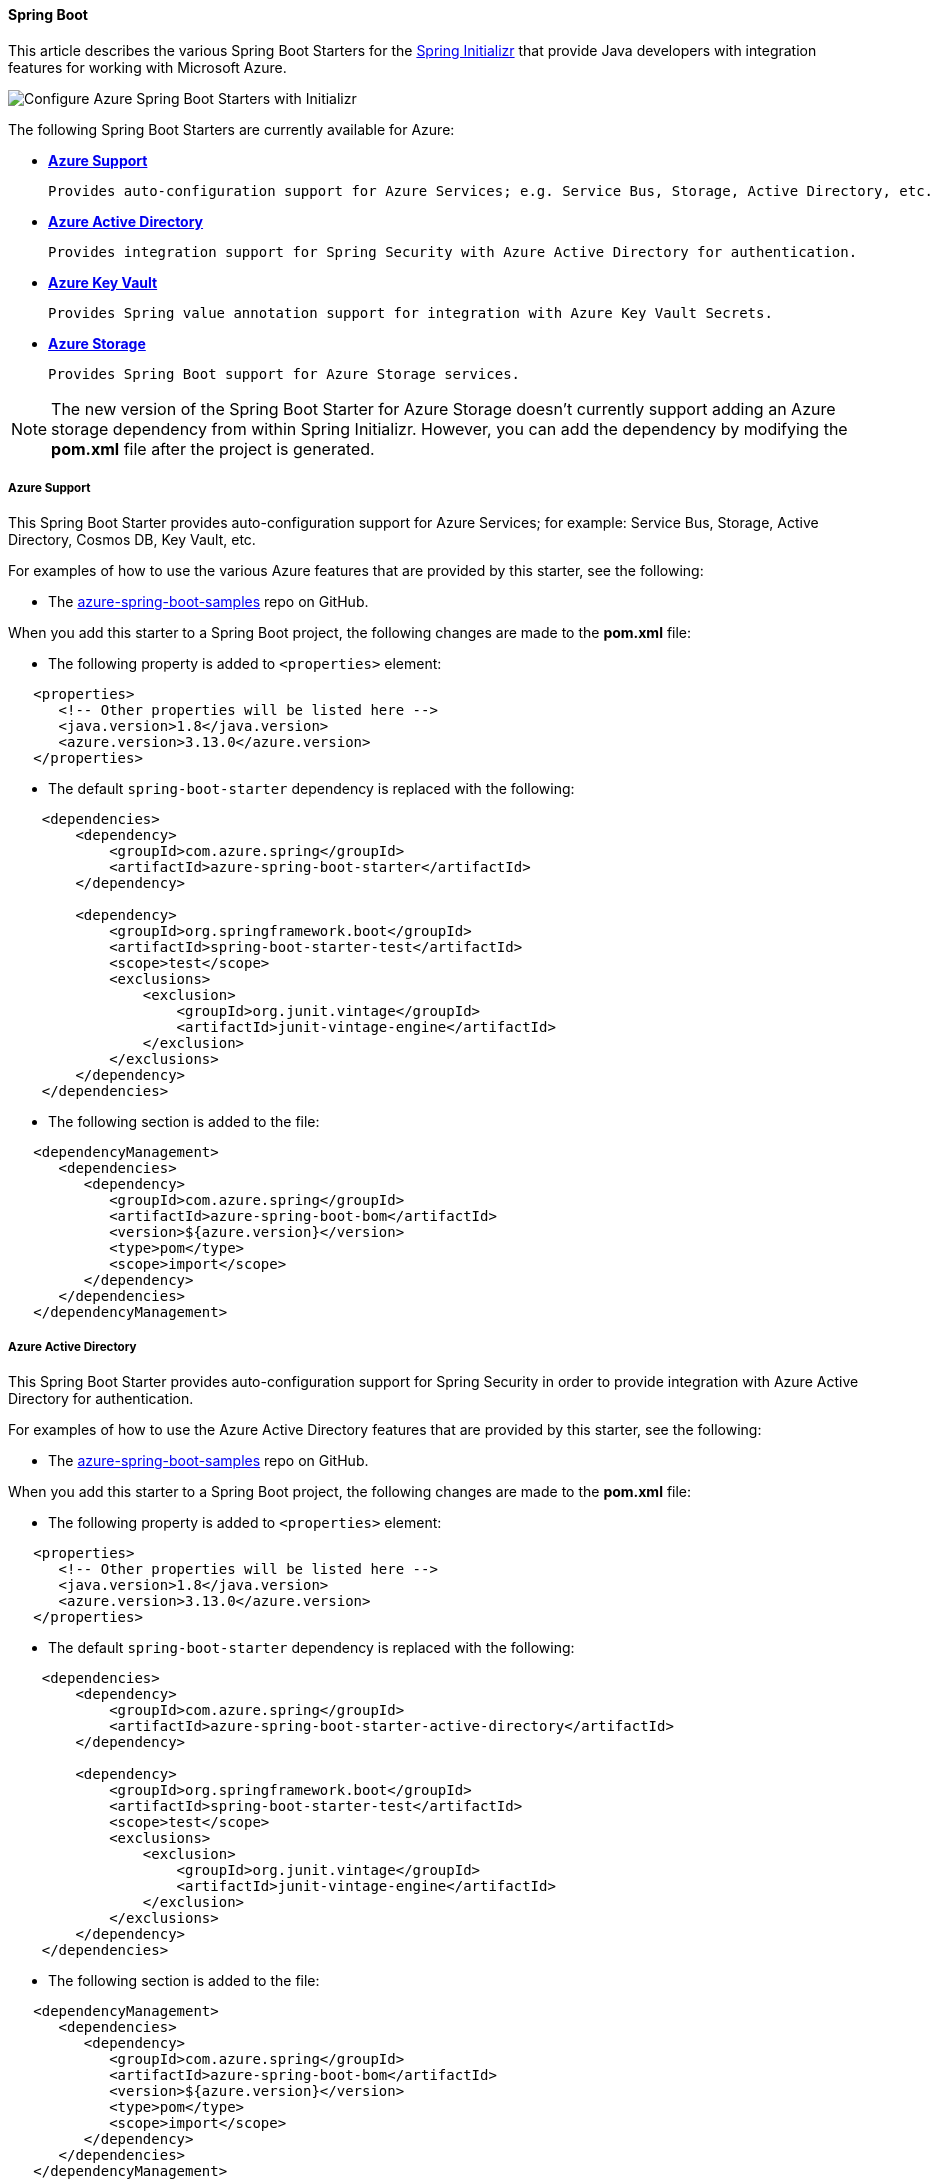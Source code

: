 [#spring-boot-starters-for-azure]
==== Spring Boot

This article describes the various Spring Boot Starters for the link:https://start.spring.io/[Spring Initializr] that provide Java developers with integration features for working with Microsoft Azure.

image:https://docs.microsoft.com/en-us/azure/developer/java/spring-framework/media/spring-boot-starters-for-azure/configure-azure-spring-boot-starters-with-initializr.png[Configure Azure Spring Boot Starters with Initializr]

The following Spring Boot Starters are currently available for Azure:

* **<<azure-support, Azure Support>>**

   Provides auto-configuration support for Azure Services; e.g. Service Bus, Storage, Active Directory, etc.

* **<<azure-active-directory, Azure Active Directory>>**

   Provides integration support for Spring Security with Azure Active Directory for authentication.

* **<<azure-key-vault, Azure Key Vault>>**

   Provides Spring value annotation support for integration with Azure Key Vault Secrets.

* **<<azure-storage, Azure Storage>>**

   Provides Spring Boot support for Azure Storage services.

NOTE: The new version of the Spring Boot Starter for Azure Storage doesn't currently support adding an Azure storage dependency from within Spring Initializr. However, you can add the dependency by modifying the *pom.xml* file after the project is generated.

[#azure-support]
===== Azure Support

This Spring Boot Starter provides auto-configuration support for Azure Services; for example: Service Bus, Storage, Active Directory, Cosmos DB, Key Vault, etc.

For examples of how to use the various Azure features that are provided by this starter, see the following:

* The link:https://github.com/Azure-Samples/azure-spring-boot-samples[azure-spring-boot-samples] repo on GitHub.

When you add this starter to a Spring Boot project, the following changes are made to the *pom.xml* file:

* The following property is added to `<properties>` element:

[source,xml]
----
   <properties>
      <!-- Other properties will be listed here -->
      <java.version>1.8</java.version>
      <azure.version>3.13.0</azure.version>
   </properties>
----

* The default `spring-boot-starter` dependency is replaced with the following:

[source,xml]
----
    <dependencies>
        <dependency>
            <groupId>com.azure.spring</groupId>
            <artifactId>azure-spring-boot-starter</artifactId>
        </dependency>

        <dependency>
            <groupId>org.springframework.boot</groupId>
            <artifactId>spring-boot-starter-test</artifactId>
            <scope>test</scope>
            <exclusions>
                <exclusion>
                    <groupId>org.junit.vintage</groupId>
                    <artifactId>junit-vintage-engine</artifactId>
                </exclusion>
            </exclusions>
        </dependency>
    </dependencies>
----

* The following section is added to the file:

[source,xml]
----
   <dependencyManagement>
      <dependencies>
         <dependency>
            <groupId>com.azure.spring</groupId>
            <artifactId>azure-spring-boot-bom</artifactId>
            <version>${azure.version}</version>
            <type>pom</type>
            <scope>import</scope>
         </dependency>
      </dependencies>
   </dependencyManagement>
----

[#azure-active-directory]
===== Azure Active Directory

This Spring Boot Starter provides auto-configuration support for Spring Security in order to provide integration with Azure Active Directory for authentication.

For examples of how to use the Azure Active Directory features that are provided by this starter, see the following:

* The link:https://github.com/Azure-Samples/azure-spring-boot-samples[azure-spring-boot-samples] repo on GitHub.

When you add this starter to a Spring Boot project, the following changes are made to the *pom.xml* file:

* The following property is added to `<properties>` element:

[source,xml]
----
   <properties>
      <!-- Other properties will be listed here -->
      <java.version>1.8</java.version>
      <azure.version>3.13.0</azure.version>
   </properties>
----

* The default `spring-boot-starter` dependency is replaced with the following:

[source,xml]
----
    <dependencies>
        <dependency>
            <groupId>com.azure.spring</groupId>
            <artifactId>azure-spring-boot-starter-active-directory</artifactId>
        </dependency>

        <dependency>
            <groupId>org.springframework.boot</groupId>
            <artifactId>spring-boot-starter-test</artifactId>
            <scope>test</scope>
            <exclusions>
                <exclusion>
                    <groupId>org.junit.vintage</groupId>
                    <artifactId>junit-vintage-engine</artifactId>
                </exclusion>
            </exclusions>
        </dependency>
    </dependencies>
----

* The following section is added to the file:

[source,xml]
----
   <dependencyManagement>
      <dependencies>
         <dependency>
            <groupId>com.azure.spring</groupId>
            <artifactId>azure-spring-boot-bom</artifactId>
            <version>${azure.version}</version>
            <type>pom</type>
            <scope>import</scope>
         </dependency>
      </dependencies>
   </dependencyManagement>
----

[#azure-key-vault]
===== Azure Key Vault

This Spring Boot Starter provides Spring value annotation support for integration with Azure Key Vault Secrets.

For examples of how to use the Azure Key Vault features that are provided by this starter, see the following:

* link:https://github.com/Azure-Samples/azure-spring-boot-samples/tree/main/keyvault/azure-spring-boot-starter-keyvault-secrets/keyvault-secrets[Sample for Azure Key Vault Secrets Spring Boot Starter client library for Java]

When you add this starter to a Spring Boot project, the following changes are made to the *pom.xml* file:

* The following property is added to `<properties>` element:

[source,properties]
----
   <properties>
      <!-- Other properties will be listed here -->
      <java.version>1.8</java.version>
      <azure.version>3.13.0</azure.version>
   </properties>
----

* The default `spring-boot-starter` dependency is replaced with the following:

[source,xml]
----
    <dependencies>
        <dependency>
            <groupId>com.azure.spring</groupId>
            <artifactId>azure-spring-boot-starter-keyvault-secrets</artifactId>
        </dependency>

        <dependency>
            <groupId>org.springframework.boot</groupId>
            <artifactId>spring-boot-starter-test</artifactId>
            <scope>test</scope>
            <exclusions>
                <exclusion>
                    <groupId>org.junit.vintage</groupId>
                    <artifactId>junit-vintage-engine</artifactId>
                </exclusion>
            </exclusions>
        </dependency>
    </dependencies>
----

* The following section is added to the file:

[source,xml]
----
   <dependencyManagement>
      <dependencies>
         <dependency>
            <groupId>com.azure.spring</groupId>
            <artifactId>azure-spring-boot-bom</artifactId>
            <version>${azure.version}</version>
            <type>pom</type>
            <scope>import</scope>
         </dependency>
      </dependencies>
   </dependencyManagement>
----

[#azure-storage]
===== Azure Storage

This Spring Boot Starter provides Spring Boot integration support for Azure Storage services.

For examples of how to use the Azure Storage features that are provided by this starter, see the following:

* link:#spring-boot-starter-for-azure-storage[How to use the Spring Boot Starter for Azure Storage]
* link:https://github.com/Azure-Samples/azure-spring-boot-samples/tree/main/storage/azure-spring-cloud-starter-storage-queue/storage-queue-operation[Spring Cloud Azure Storage Queue Operation Code Sample shared library for Java]

When you add this starter to a Spring Boot project, the following changes are made to the *pom.xml* file:

* The following property is added to `<properties>` element:

[source,properties]
----
   <properties>
      <!-- Other properties will be listed here -->
      <java.version>1.8</java.version>
      <azure.version>3.13.0</azure.version>
   </properties>
----

* The default `spring-boot-starter` dependency is replaced with the following:

[source,xml]
----
    <dependencies>
        <dependency>
            <groupId>com.azure.spring</groupId>
            <artifactId>azure-spring-boot-starter-storage</artifactId>
        </dependency>
        <dependency>
            <groupId>org.springframework.boot</groupId>
            <artifactId>spring-boot-starter-test</artifactId>
            <scope>test</scope>
            <exclusions>
                <exclusion>
                    <groupId>org.junit.vintage</groupId>
                    <artifactId>junit-vintage-engine</artifactId>
                </exclusion>
            </exclusions>
        </dependency>
    </dependencies>
----

* The following section is added to the file:

[source,xml]
----
   <dependencyManagement>
      <dependencies>
         <dependency>
            <groupId>com.azure.spring</groupId>
            <artifactId>azure-spring-boot-bom</artifactId>
            <version>${azure.version}</version>
            <type>pom</type>
            <scope>import</scope>
         </dependency>
      </dependencies>
   </dependencyManagement>
----

===== Application Insights

Azure Monitor Application Insights can help you understand how your app is performing and how it's being used. Application Insights uses the Java agent to enable the application monitor. There are no code changes needed, and you can enable the Java agent with just a couple of configuration changes. For instructions and more information, see link:https://docs.microsoft.com/en-us/azure/azure-monitor/app/java-in-process-agent#configuration-options[Java codeless application monitoring Azure Monitor Application Insights].

===== Next steps

To learn more about Spring and Azure, continue to the Spring on Azure documentation center.

* link:https://docs.microsoft.com/en-us/azure/developer/java/spring-framework/[Spring on Azure]

====== Additional Resources

For more information about using [Spring Boot] applications on Azure, see link:https://docs.microsoft.com/en-us/azure/developer/java/spring-framework/[Spring on Azure].

For more information about using Azure with Java, see the link:https://docs.microsoft.com/en-us/azure/developer/java/spring-framework/[Azure for Java Developers] and the link:https://docs.microsoft.com/en-us/azure/devops/?view=azure-devops[Working with Azure DevOps and Java].

For help with getting started with your own Spring Boot applications, see the **Spring Initializr** at https://start.spring.io/.
